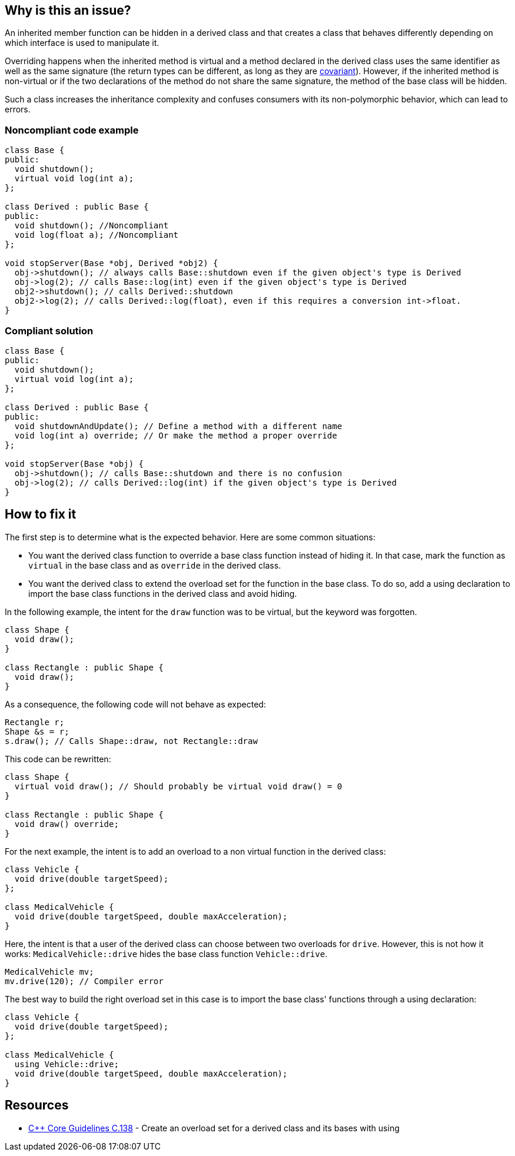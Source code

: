 == Why is this an issue?

An inherited member function can be hidden in a derived class and that creates a class that behaves differently depending on which interface is used to manipulate it.


Overriding happens when the inherited method is virtual and a method declared in the derived class uses the same identifier as well as the same signature (the return types can be different, as long as they are https://en.wikipedia.org/wiki/Covariance_and_contravariance_(computer_science)[covariant]). However, if the inherited method is non-virtual or if the two declarations of the method do not share the same signature, the method of the base class will be hidden.


Such a class increases the inheritance complexity and confuses consumers with its non-polymorphic behavior, which can lead to errors.


=== Noncompliant code example

[source,cpp]
----
class Base {
public:
  void shutdown();
  virtual void log(int a);
};

class Derived : public Base {
public:
  void shutdown(); //Noncompliant
  void log(float a); //Noncompliant
};

void stopServer(Base *obj, Derived *obj2) {
  obj->shutdown(); // always calls Base::shutdown even if the given object's type is Derived
  obj->log(2); // calls Base::log(int) even if the given object's type is Derived
  obj2->shutdown(); // calls Derived::shutdown
  obj2->log(2); // calls Derived::log(float), even if this requires a conversion int->float.
}
----


=== Compliant solution

[source,cpp]
----
class Base {
public:
  void shutdown();
  virtual void log(int a);
};

class Derived : public Base {
public:
  void shutdownAndUpdate(); // Define a method with a different name
  void log(int a) override; // Or make the method a proper override
};

void stopServer(Base *obj) {
  obj->shutdown(); // calls Base::shutdown and there is no confusion
  obj->log(2); // calls Derived::log(int) if the given object's type is Derived
}
----

== How to fix it
The first step is to determine what is the expected behavior. Here are some common situations:

- You want the derived class function to override a base class function instead of hiding it. In that case, mark the function as `virtual` in the base class and as `override` in the derived class.
- You want the derived class to extend the overload set for the function in the base class. To do so, add a using declaration to import the base class functions in the derived class and avoid hiding.

In the following example, the intent for the `draw` function was to be virtual, but the keyword was forgotten.
[source,cpp,diff-id=1,diff-type=noncompliant]
----
class Shape {
  void draw();
}

class Rectangle : public Shape {
  void draw();
}
----

As a consequence, the following code will not behave as expected:
[source,cpp]
----
Rectangle r;
Shape &s = r;
s.draw(); // Calls Shape::draw, not Rectangle::draw
----

This code can be rewritten:

[source,cpp,diff-id=1,diff-type=compliant]
----
class Shape {
  virtual void draw(); // Should probably be virtual void draw() = 0
}

class Rectangle : public Shape {
  void draw() override;
}
----

For the next example, the intent is to add an overload to a non virtual function in the derived class:

[source,cpp,diff-id=2,diff-type=noncompliant]
----
class Vehicle {
  void drive(double targetSpeed);
};

class MedicalVehicle {
  void drive(double targetSpeed, double maxAcceleration);
}
----

Here, the intent is that a user of the derived class can choose between two overloads for `drive`. However, this is not how it works: `MedicalVehicle::drive` hides the base class function `Vehicle::drive`.

[source,cpp]
----
MedicalVehicle mv;
mv.drive(120); // Compiler error
----

The best way to build the right overload set in this case is to import the base class' functions through a using declaration:
[source,cpp,diff-id=2,diff-type=compliant]
----
class Vehicle {
  void drive(double targetSpeed);
};

class MedicalVehicle {
  using Vehicle::drive;
  void drive(double targetSpeed, double maxAcceleration);
}
----


== Resources

* https://github.com/isocpp/CppCoreGuidelines/blob/036324/CppCoreGuidelines.md#c138-create-an-overload-set-for-a-derived-class-and-its-bases-with-using[{cpp} Core Guidelines C.138] - Create an overload set for a derived class and its bases with using


ifdef::env-github,rspecator-view[]

'''
== Implementation Specification
(visible only on this page)

=== Message

Rename this member function so that it doesn't hide an inherited non-virtual function, or make it virtual in the base class "XXX".

"XXX" hides overloaded virtual functions


=== Highlighting

Function name


'''
== Comments And Links
(visible only on this page)

=== on 2 May 2016, 16:32:04 Ann Campbell wrote:
I've made some small edits [~alban.auzeill], but basically this looks good.

endif::env-github,rspecator-view[]
